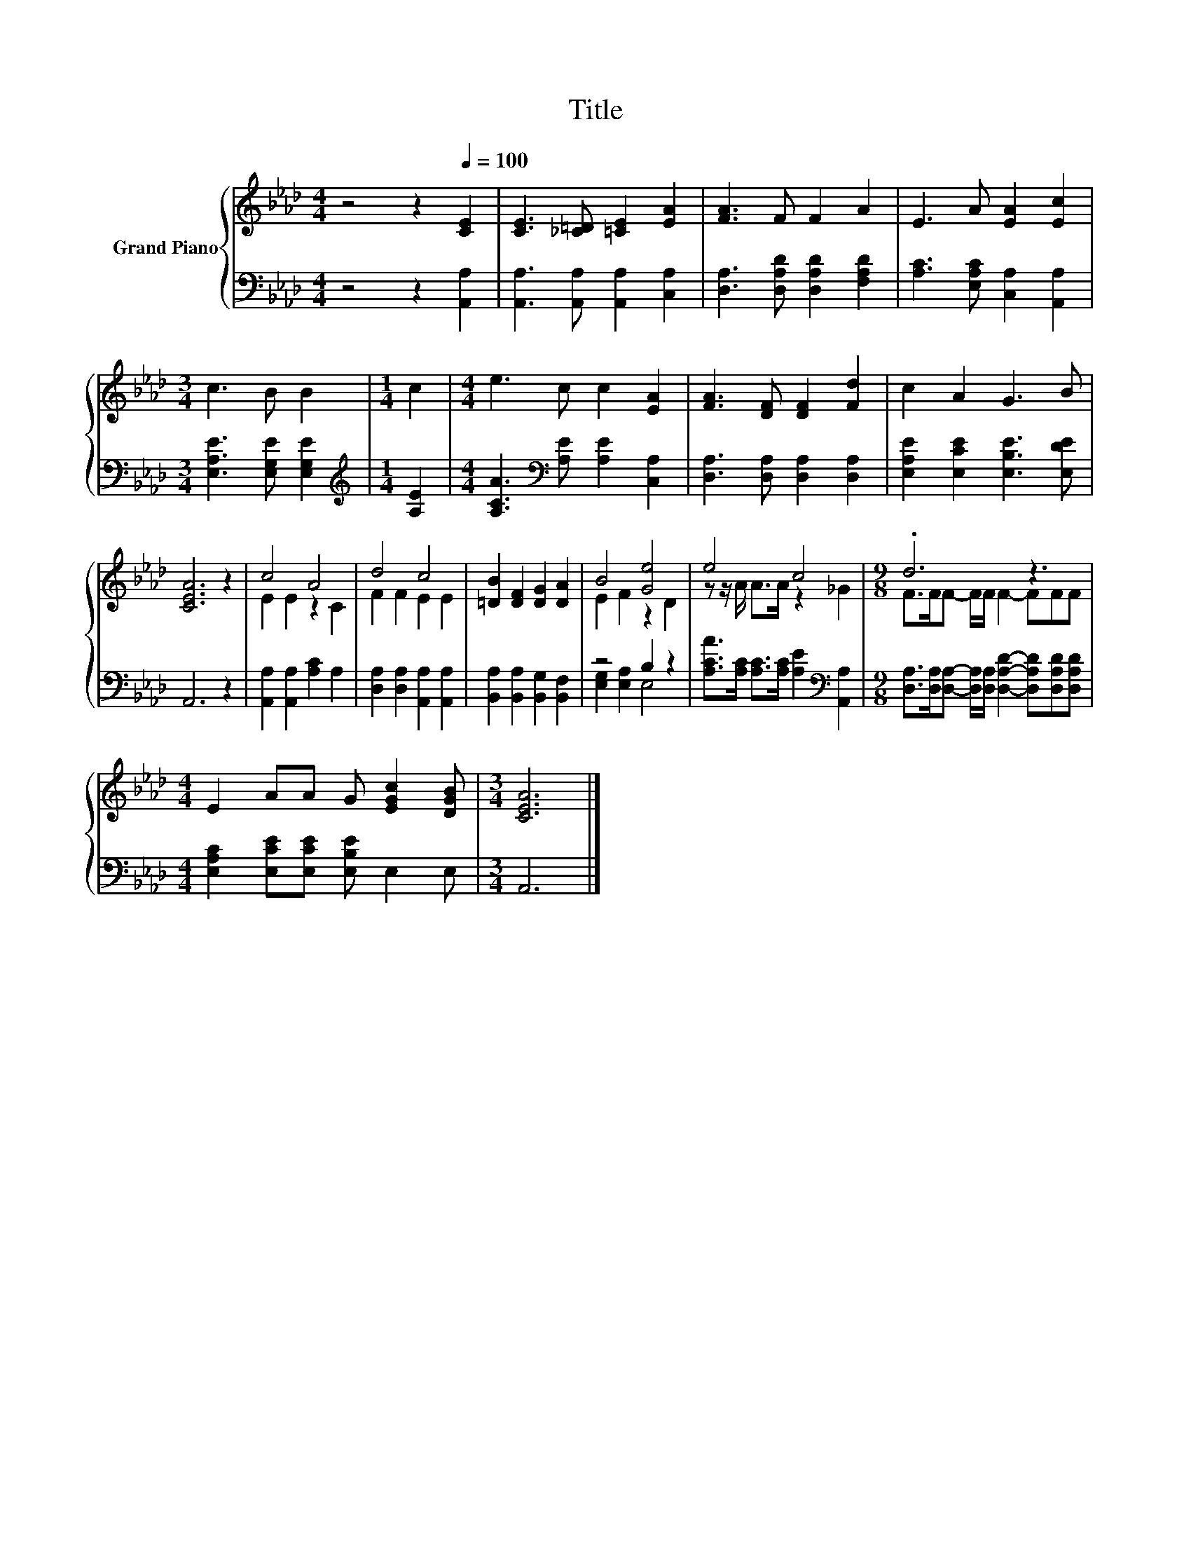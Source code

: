 X:1
T:Title
%%score { ( 1 3 ) | ( 2 4 ) }
L:1/8
M:4/4
K:Ab
V:1 treble nm="Grand Piano"
V:3 treble 
V:2 bass 
V:4 bass 
V:1
 z4 z2[Q:1/4=100] [CE]2 | [CE]3 [_C=D] [=CE]2 [EA]2 | [FA]3 F F2 A2 | E3 A [EA]2 [Ec]2 | %4
[M:3/4] c3 B B2 |[M:1/4] c2 |[M:4/4] e3 c c2 [EA]2 | [FA]3 [DF] [DF]2 [Fd]2 | c2 A2 G3 B | %9
 [CEA]6 z2 | c4 A4 | d4 c4 | [=DB]2 [DF]2 [DG]2 [DA]2 | B4 [Ge]4 | e4 c4 |[M:9/8] .d6 z3 | %16
[M:4/4] E2 AA G [EGc]2 [DGB] |[M:3/4] [CEA]6 |] %18
V:2
 z4 z2 [A,,A,]2 | [A,,A,]3 [A,,A,] [A,,A,]2 [C,A,]2 | [D,A,]3 [D,A,D] [D,A,D]2 [F,A,D]2 | %3
 [A,C]3 [E,A,C] [C,A,]2 [A,,A,]2 |[M:3/4] [E,A,E]3 [E,G,E] [E,G,E]2 |[M:1/4][K:treble] [A,E]2 | %6
[M:4/4] [A,CA]3[K:bass] [A,E] [A,E]2 [C,A,]2 | [D,A,]3 [D,A,] [D,A,]2 [D,A,]2 | %8
 [E,A,E]2 [E,CE]2 [E,B,E]3 [E,DE] | A,,6 z2 | [A,,A,]2 [A,,A,]2 [A,C]2 A,2 | %11
 [D,A,]2 [D,A,]2 [A,,A,]2 [A,,A,]2 | [B,,A,]2 [B,,A,]2 [B,,G,]2 [B,,F,]2 | z4 B,2 z2 | %14
 [A,CA]>[A,C] [A,C]>[A,C] [A,E]2[K:bass] [A,,A,]2 | %15
[M:9/8] [D,A,]>[D,A,][D,A,]- [D,A,]/[D,A,]/ [D,A,D]2- [D,A,D][D,A,D][D,A,D] | %16
[M:4/4] [E,A,C]2 [E,CE][E,CE] [E,B,E] E,2 E, |[M:3/4] A,,6 |] %18
V:3
 x8 | x8 | x8 | x8 |[M:3/4] x6 |[M:1/4] x2 |[M:4/4] x8 | x8 | x8 | x8 | E2 E2 z2 C2 | F2 F2 E2 E2 | %12
 x8 | E2 F2 z2 D2 | z z/ A/ A>A z2 _G2 |[M:9/8] F>FF- F/F/ F2- FFF |[M:4/4] x8 |[M:3/4] x6 |] %18
V:4
 x8 | x8 | x8 | x8 |[M:3/4] x6 |[M:1/4][K:treble] x2 |[M:4/4] x3[K:bass] x5 | x8 | x8 | x8 | x8 | %11
 x8 | x8 | [E,G,]2 [E,A,]2 E,4 | x6[K:bass] x2 |[M:9/8] x9 |[M:4/4] x8 |[M:3/4] x6 |] %18

